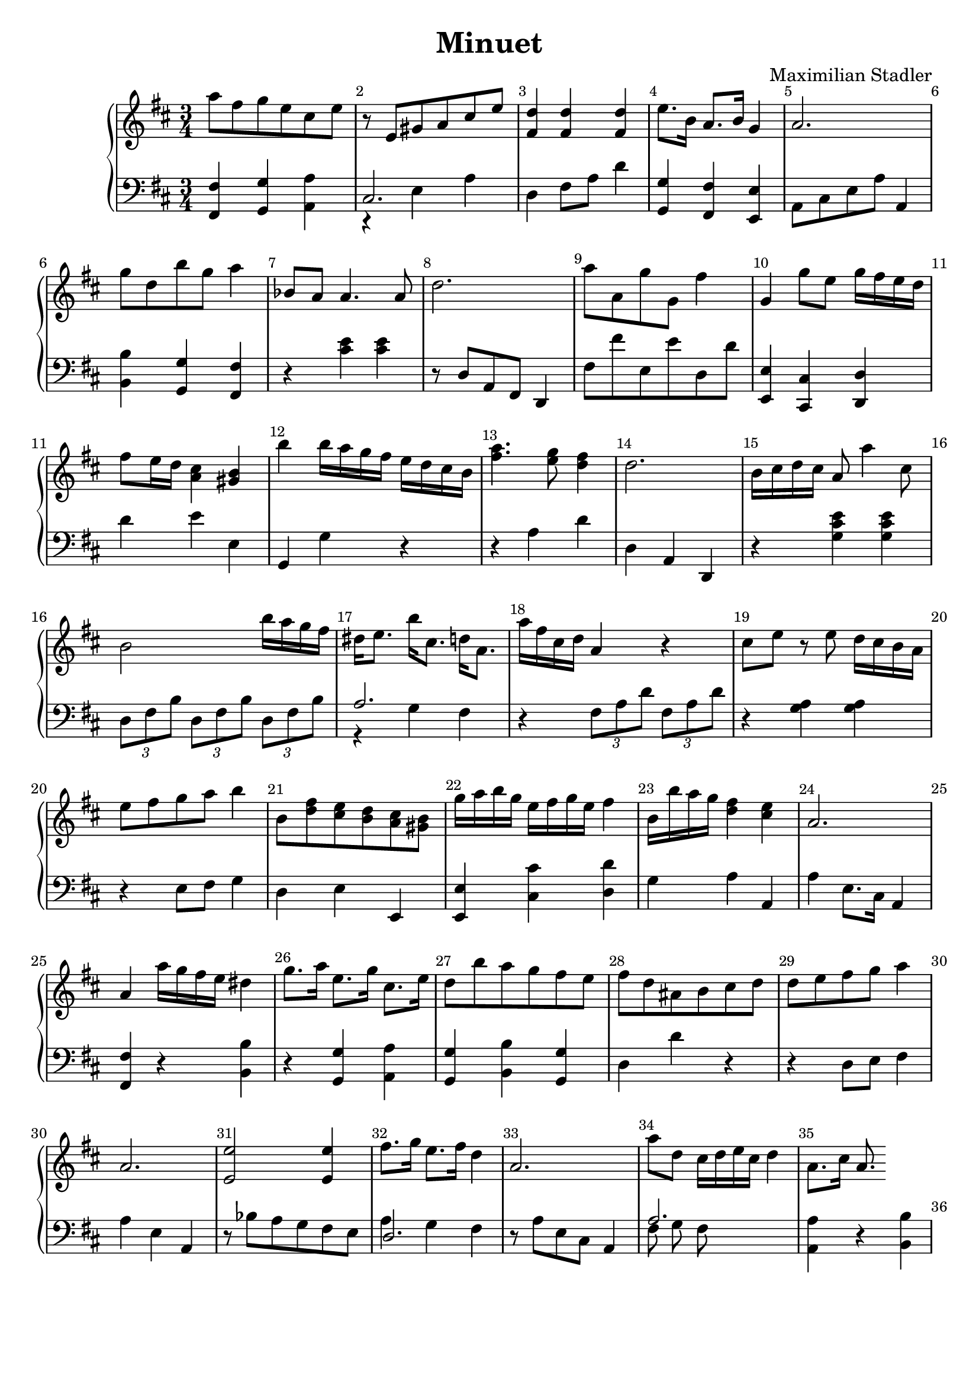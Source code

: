 \version "2.18.2"

\header {
  title = "Minuet"
  composer = "Maximilian Stadler"
  tagline = ""
}

upper = \relative c''' {
  \clef treble
  \key d \major
  \time 3/4
  \override Score.BarNumber.break-visibility = ##(#t #t #t)

  \relative c''' { a8 fis g e cis e | }
  \relative c'' { r e, gis a cis e | }
  \relative c'' { <fis, d'>4 <fis d'> <fis d'> | }
  \relative c' { e'8. b16 a8. b16 g4 | }
  \relative c'' { a2. | }
  \relative c'' { g'8 d b' g a4 | }
  \relative c''' { bes,8 a a4. a8 | }
  \relative c'' { d2. | }
  \relative c'' { a'8 a, g' g, fis'4 | }
  \relative c''' { g, g'8 e g16 fis e d | }
  \relative c'' { fis8 e16 d <cis a>4 <b gis> | }
  \relative c'' { b' b16 a g fis e d cis b | }
  \relative c'' { <a' fis>4. <g e>8 <fis d>4 | }
  \relative c'' { d2. | }
  \relative c'' { b16 cis d cis a8 a'4 cis,8 | }
  \relative c'' { b2 b'16 a g fis | }
  \relative c'' { dis e8. b'16 cis,8. d16 a8. | }
  \relative c'' { a'16 fis cis d a4 r | }
  \relative c'' { cis8 e r e d16 cis b a | }
  \relative c' { e'8 fis g a b4 | }
  \relative c''' { b,8 <d fis> <e cis> <d b> <cis a> <gis b> | }
  \relative c'' { g'16 a b g e fis g e fis4 | }
  \relative c''' { b,16 b' a g <fis d>4 <e cis> | }
  \relative c'' { a2. | }
  \relative c'' { a4 a'16 g fis e dis4 | }
  \relative c''' { g8. a16 e8. g16 cis,8. e16 | }
  \relative c'' { d8 b' a g fis e | }
  \relative c'' { fis8 d ais b cis d | }
  \relative c'' { d8 e fis g a4| }
  \relative c'' { a2. | }
 \relative c' { << e2 e' >> << e4 e, >> }
 \relative c'' { fis8. g16 e8. fis16 d4 | }
 \relative c'' { a2. }
 \relative c'' { a'8 d, cis16 d e cis d4 | }
 \relative c'' { a8. cis16 a8.  }
}

lower = \relative c, {
  \clef bass
  \key d \major
  \time 3/4

  \relative c, { <fis fis'>4 <g g'> <a' a,> | }
  \relative c { << { cis2. } \\ { r4 e a } >> | }
  \relative c { d4 fis8 a d4 | }
  \relative c' { <g g,> <fis fis,> <e, e'> | }
  \relative c { a8 cis e a a,4 | }
  \relative c' { <b b,> <g, g'> <fis' fis,> | }
  \relative c { r <cis' e> <cis e> | }
  \relative c' { r8 d, a fis d4 | }
  \relative c, { fis'8 fis' e, e' d, d' | }
  \relative c, { <e e'>4 <cis' cis,> <d d,> | }
  \relative c' { d e e, | }
  \relative c { g g' r | }
  \relative c' { r4 a d | }
  \relative c' { d, a d, | }
  \relative c { r <g' cis e> <g cis e> | }
  \relative c { \tuplet 3/2 {d8 fis b} \tuplet 3/2 {d, fis b} \tuplet 3/2 {d, fis b} | }
  \relative c' { << { a2. } \\ { r4 g fis } >> | }
  \relative c { r4 \tuplet 3/2 {fis8 a d} \tuplet 3/2 {fis, a d} | }
  \relative c' { r4 <g a> <g a> | }
  \relative c { r4 e8 fis g4 | }
  \relative c { d e e, | }
  \relative c, { <e e'> <cis'' cis,> <d, d'> | }
  \relative c' { g a a, | }
  \relative c' { a e8. cis16 a4 | }
  \relative c { <fis fis,> r <b b,> | }
  \relative c' { r <g g,> <a a,> | }
  \relative c' { <g, g'> <b b'> <g g'> | }
  \relative c { d d' r | }
  \relative c' { r4 d,8 e fis4 | }
  \relative c' { a4 e a, | }
  \relative c' { r8 bes a g fis e | }
  \relative c { << { d2. } \\ { a'4 g fis } >> | }
  \relative c' { r8 a e cis a4}
  \relative c' {  << { a2. } \\ { fis8 g fis } >>  | }
 \relative c { <<a4 a'>> r << b, b' >> }
}

\score {
  \new PianoStaff <<
    \new Staff = "upper" \upper
    \new Staff = "lower" \lower
  >>
  \layout { }
  \midi { }
}